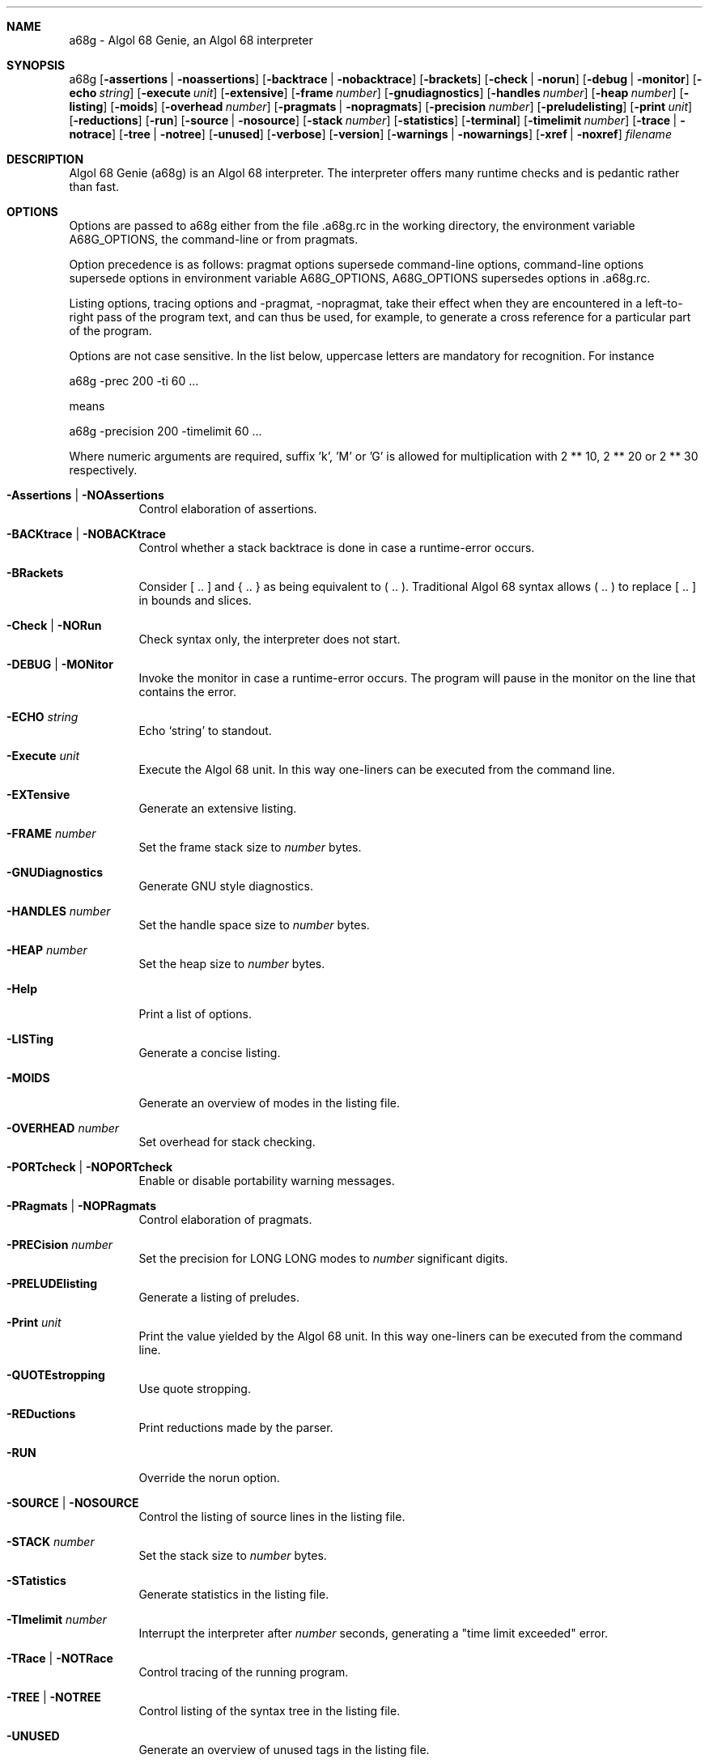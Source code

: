 .Dd April 2007
.Dt A68G 1
.
.Sh NAME
a68g \- Algol 68 Genie, an Algol 68 interpreter
.
.Sh SYNOPSIS
a68g
.Op Fl assertions | Fl noassertions
.Op Fl backtrace | Fl nobacktrace
.Op Fl brackets
.Op Fl check | Fl norun
.Op Fl debug | Fl monitor
.Op Fl echo Ar string
.Op Fl execute Ar unit
.Op Fl extensive
.Op Fl frame Ar number
.Op Fl gnudiagnostics
.Op Fl handles Ar number
.Op Fl heap Ar number
.Op Fl listing
.Op Fl moids
.Op Fl overhead Ar number
.Op Fl pragmats | Fl nopragmats
.Op Fl precision Ar number
.Op Fl preludelisting
.Op Fl print Ar unit
.Op Fl reductions
.Op Fl run
.Op Fl source | Fl nosource
.Op Fl stack Ar number
.Op Fl statistics
.Op Fl terminal
.Op Fl timelimit Ar number
.Op Fl trace | Fl notrace
.Op Fl tree | Fl notree
.Op Fl unused
.Op Fl verbose
.Op Fl version
.Op Fl warnings | Fl nowarnings
.Op Fl xref | Fl noxref
.Ar filename
.
.Sh DESCRIPTION
Algol 68 Genie (a68g) is an Algol 68 interpreter.
The interpreter offers many runtime checks and is pedantic rather than fast.
.
.Sh OPTIONS
Options are passed to a68g either from the file .a68g.rc in the 
working directory, the environment variable A68G_OPTIONS, 
the command-line or from pragmats. 
.Pp
Option precedence is as follows: 
pragmat options supersede command-line options, 
command-line options supersede options in environment variable A68G_OPTIONS, 
A68G_OPTIONS supersedes options in .a68g.rc. 
.Pp
Listing options, tracing options and -pragmat, -nopragmat, 
take their effect when they are 
encountered in a left-to-right pass of the program text, and can 
thus be used, for example, to generate a cross reference for a 
particular part of the program. 
.Pp
Options are not case sensitive. In the list below, uppercase letters are
mandatory for recognition. For instance
.Pp
        a68g -prec 200 -ti 60 ...
.Pp
means
.Pp
        a68g -precision 200 -timelimit 60 ...
.Pp
Where numeric arguments are required, suffix 'k', 'M' or 'G' is allowed
for multiplication with 2 ** 10, 2 ** 20 or 2 ** 30 respectively.
.Bl -tag -width Ds
.
.It Fl Assertions | Fl NOAssertions
Control elaboration of assertions.
.
.It Fl BACKtrace | Fl NOBACKtrace
Control whether a stack backtrace is done in case a runtime-error occurs.
.
.It Fl BRackets
Consider [ .. ] and { .. } as being equivalent to ( .. ).
Traditional Algol 68 syntax allows ( .. ) to replace [ .. ] in bounds and slices.
.
.It Fl Check | Fl NORun
Check syntax only, the interpreter does not start.
.
.It Fl DEBUG | Fl MONitor
Invoke the monitor in case a runtime-error occurs.
The program will pause in the monitor on the line that contains the error.
.
.It Fl ECHO Ar string
Echo `string' to standout.
.
.It Fl Execute Ar unit
Execute the Algol 68 unit.
In this way one-liners can be executed from the command line.
.
.It Fl EXTensive
Generate an extensive listing.
.
.It Fl FRAME Ar number
Set the frame stack size to
.Ar number
bytes.
.
.It Fl GNUDiagnostics
Generate GNU style diagnostics.
.
.It Fl HANDLES Ar number
Set the handle space size to
.Ar number
bytes.
.
.It Fl HEAP Ar number
Set the heap size to
.Ar number
bytes.
.
.It Fl Help
Print a list of options.
.
.It Fl LISTing
Generate a concise listing.
.
.It Fl MOIDS
Generate an overview of modes in the listing file.
.
.It Fl OVERHEAD Ar number
Set overhead for stack checking.
.
.It Fl PORTcheck | Fl NOPORTcheck
Enable or disable portability warning messages.
.
.It Fl PRagmats | Fl NOPRagmats
Control elaboration of pragmats.
.
.It Fl PRECision Ar number
Set the precision for LONG LONG modes to
.Ar number
significant digits.
.
.It Fl PRELUDElisting
Generate a listing of preludes.
.
.It Fl Print Ar unit
Print the value yielded by the Algol 68 unit.
In this way one-liners can be executed from the command line.
.
.It Fl QUOTEstropping
Use quote stropping.
.
.It Fl REDuctions
Print reductions made by the parser.
.
.It Fl RUN
Override the norun option.
.
.It Fl SOURCE | Fl NOSOURCE
Control the listing of source lines in the listing file.
.
.It Fl STACK Ar number
Set the stack size to
.Ar number
bytes.
.
.It Fl STatistics
Generate statistics in the listing file.
.
.It Fl TImelimit Ar number
Interrupt the interpreter after
.Ar number
seconds, generating a "time limit exceeded" error.
.
.It Fl TRace | Fl NOTRace
Control tracing of the running program.
.
.It Fl TREE | Fl NOTREE
Control listing of the syntax tree in the listing file.
.
.It Fl UNUSED
Generate an overview of unused tags in the listing file.
.
.It Fl UPPERstropping
Use upper stropping, which is the default stropping regime.
.
.It Fl VERBose
Use verbose mode.
.
.It Fl Version
Print the version of the running image of a68g.
.
.It Fl Warnings | Fl NOWarnings
Enable warning messages or suppress suppressible warning messages.
.
.It Fl Xref | Fl NOXref
Control generation of a cross-reference in the listing file.
.
.El
.
.Sh AUTHOR
Author of Algol68G is Marcel van der Veer <algol68g@xs4all.nl>.

